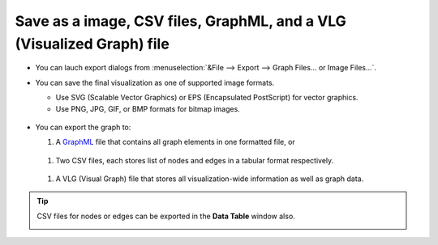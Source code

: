 **********************************************************************
Save as a image, CSV files, GraphML, and a VLG (Visualized Graph) file
**********************************************************************

* You can lauch export dialogs from :menuselection:`&File --> Export --> Graph Files... or Image Files...`.

* You can save the final visualization as one of supported image formats.

  * Use SVG (Scalable Vector Graphics) or EPS (Encapsulated PostScript) for vector graphics.
  * Use PNG, JPG, GIF, or BMP formats for bitmap images.
  
   .. image:: ../images/export_image_dialog.png

* You can export the graph to:

  #. A `GraphML <http://graphml.graphdrawing.org/>`_ file that contains all graph elements in one formatted file, or
  
   .. image:: ../images/export_graphml_dialog.png
  
  #. Two CSV files, each stores list of nodes and edges in a tabular format respectively.
  
   .. image:: ../images/export_csv_dialog.png
  
  #. A VLG (Visual Graph) file that stores all visualization-wide information as well as graph data.
  
   .. image:: ../images/export_vlg_dialog.png

.. tip:: CSV files for nodes or edges can be exported in the **Data Table** window also.
  
  .. image:: ../images/export_csv_in_datatable.png

